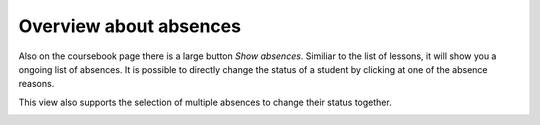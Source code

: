 Overview about absences
=======================

Also on the coursebook page there is a large button *Show absences*.
Similiar to the list of lessons, it will show you a ongoing list of absences.
It is possible to directly change the status of a student by clicking at
one of the absence reasons.

.. image:: ../_static/absences.png
  :width: 100%
  :alt: Absences

This view also supports the selection of multiple absences to change their
status together.

.. image:: ../_static/absences_multiple.png
  :width: 100%
  :alt: Selected absences
